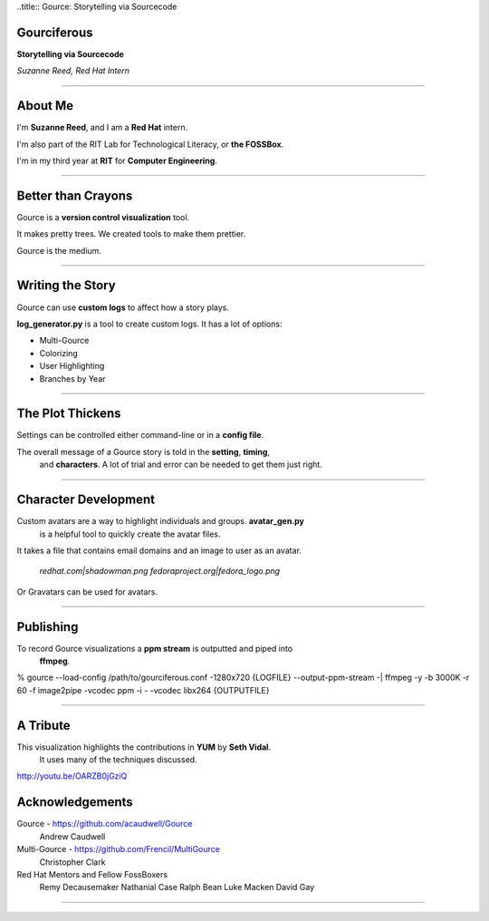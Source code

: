 ..title:: Gource: Storytelling via Sourcecode

Gourciferous
============

**Storytelling via Sourcecode**

*Suzanne Reed, Red Hat Intern*

----

About Me
========

I'm **Suzanne Reed**, and I am a **Red Hat** intern.

I'm also part of the RIT Lab for Technological Literacy, or **the FOSSBox**.

I'm in my third year at **RIT** for **Computer Engineering**.

----

Better than Crayons
====================

Gource is a **version control visualization** tool.

It makes pretty trees. We created tools to make them prettier.

Gource is the medium.

----

Writing the Story
=================

Gource can use **custom logs** to affect how a story plays.

**log_generator.py** is a tool to create custom logs. It has a lot of options:

-   Multi-Gource

-   Colorizing

-   User Highlighting

-   Branches by Year

----

The Plot Thickens
=================

Settings can be controlled either command-line or in a **config file**.

The overall message of a Gource story is told in the **setting**, **timing**,
    and **characters**. A lot of trial and error can be needed to get them
    just right.

----

Character Development
=====================

Custom avatars are a way to highlight individuals and groups. **avatar_gen.py**
    is a helpful tool to quickly create the avatar files.

It takes a file that contains email domains and an image to user as an avatar.

    *redhat.com|shadowman.png*
    *fedoraproject.org|fedora_logo.png*

Or Gravatars can be used for avatars.

----

Publishing
==========

To record Gource visualizations a **ppm stream** is outputted and piped into
    **ffmpeg**.

% gource --load-config /path/to/gourciferous.conf -1280x720 {LOGFILE} --output-ppm-stream -| \
ffmpeg -y -b 3000K -r 60 -f image2pipe -vcodec ppm -i - -vcodec libx264 {OUTPUTFILE}

----

A Tribute
=========

This visualization highlights the contributions in **YUM** by **Seth Vidal**.
    It uses many of the techniques discussed.

http://youtu.be/OARZB0jGziQ

Acknowledgements
================

Gource - https://github.com/acaudwell/Gource
            Andrew Caudwell

Multi-Gource - https://github.com/Frencil/MultiGource
            Christopher Clark

Red Hat Mentors and Fellow FossBoxers
            Remy Decausemaker
            Nathanial Case
            Ralph Bean
            Luke Macken
            David Gay

----
